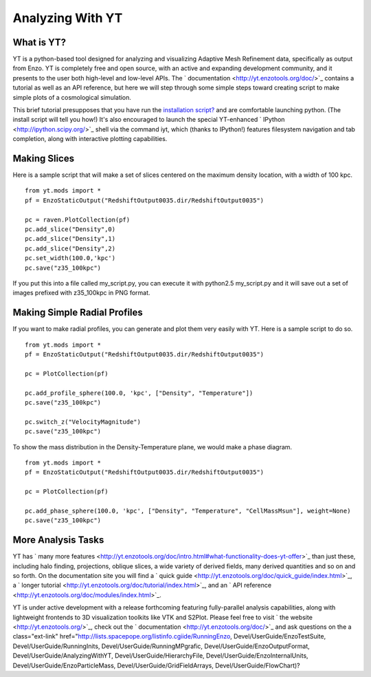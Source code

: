 Analyzing With YT
=================

What is YT?
-----------

YT is a python-based tool designed for analyzing and visualizing
Adaptive Mesh Refinement data, specifically as output from Enzo. YT
is completely free and open source, with an active and expanding
development community, and it presents to the user both high-level
and low-level APIs. The
` documentation <http://yt.enzotools.org/doc/>`_ contains a
tutorial as well as an API reference, but here we will step through
some simple steps toward creating script to make simple plots of a
cosmological simulation.

This brief tutorial presupposes that you have run the
`installation script? </wiki/Devel/UserGuide/BuildingEnzo#YT>`_ and
are comfortable launching python. (The install script will tell you
how!) It's also encouraged to launch the special YT-enhanced
` IPython <http://ipython.scipy.org/>`_ shell via the command iyt,
which (thanks to IPython!) features filesystem navigation and tab
completion, along with interactive plotting capabilities.

Making Slices
-------------

Here is a sample script that will make a set of slices centered on
the maximum density location, with a width of 100 kpc.

::

    from yt.mods import *
    pf = EnzoStaticOutput("RedshiftOutput0035.dir/RedshiftOutput0035")
    
    pc = raven.PlotCollection(pf)
    pc.add_slice("Density",0)
    pc.add_slice("Density",1)
    pc.add_slice("Density",2)
    pc.set_width(100.0,'kpc')
    pc.save("z35_100kpc")

If you put this into a file called my\_script.py, you can execute
it with python2.5 my\_script.py and it will save out a set of
images prefixed with z35\_100kpc in PNG format.

Making Simple Radial Profiles
-----------------------------

If you want to make radial profiles, you can generate and plot them
very easily with YT. Here is a sample script to do so.

::

    from yt.mods import *
    pf = EnzoStaticOutput("RedshiftOutput0035.dir/RedshiftOutput0035")
    
    pc = PlotCollection(pf)
    
    pc.add_profile_sphere(100.0, 'kpc', ["Density", "Temperature"])
    pc.save("z35_100kpc")
    
    pc.switch_z("VelocityMagnitude")
    pc.save("z35_100kpc")

To show the mass distribution in the Density-Temperature plane, we
would make a phase diagram.

::

    from yt.mods import *
    pf = EnzoStaticOutput("RedshiftOutput0035.dir/RedshiftOutput0035")
    
    pc = PlotCollection(pf)
    
    pc.add_phase_sphere(100.0, 'kpc', ["Density", "Temperature", "CellMassMsun"], weight=None)
    pc.save("z35_100kpc")

More Analysis Tasks
-------------------

YT has
` many more features <http://yt.enzotools.org/doc/intro.html#what-functionality-does-yt-offer>`_
than just these, including halo finding, projections, oblique
slices, a wide variety of derived fields, many derived quantities
and so on and so forth. On the documentation site you will find a
` quick guide <http://yt.enzotools.org/doc/quick_guide/index.html>`_,
a
` longer tutorial <http://yt.enzotools.org/doc/tutorial/index.html>`_,
and an
` API reference <http://yt.enzotools.org/doc/modules/index.html>`_.

YT is under active development with a release forthcoming featuring
fully-parallel analysis capabilities, along with lightweight
frontends to 3D visualization toolkits like VTK and S2Plot. Please
feel free to visit ` the website <http://yt.enzotools.org/>`_,
check out the ` documentation <http://yt.enzotools.org/doc/>`_ and
ask questions on the
a class="ext-link"
href="http://lists.spacepope.org/listinfo.cgiide/RunningEnzo,
Devel/UserGuide/EnzoTestSuite, Devel/UserGuide/RunningInits,
Devel/UserGuide/RunningMPgrafic, Devel/UserGuide/EnzoOutputFormat,
Devel/UserGuide/AnalyzingWithYT, Devel/UserGuide/HierarchyFile,
Devel/UserGuide/EnzoInternalUnits,
Devel/UserGuide/EnzoParticleMass, Devel/UserGuide/GridFieldArrays,
Devel/UserGuide/FlowChart)?

